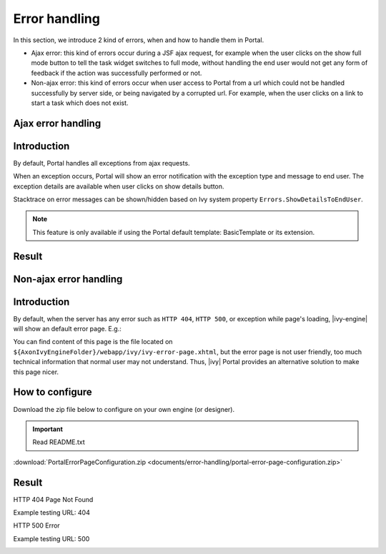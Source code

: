 .. _components-error-handling:

Error handling
==============

In this section, we introduce 2 kind of errors, when and how to handle
them in Portal.

-  Ajax error: this kind of errors occur during a JSF ajax request,
   for example when the user clicks on the show full mode button to tell
   the task widget switches to full mode, without handling the end user
   would not get any form of feedback if the action was successfully
   performed or not.

-  Non-ajax error: this kind of errors occur when user access to Portal
   from a url which could not be handled successfully by server side, or
   being navigated by a corrupted url. For example, when the user clicks
   on a link to start a task which does not exist.

.. _components-error-handling-ajax-error-handling:

Ajax error handling
-------------------

.. _components-error-handling-ajax-error-handling-introduction:

Introduction
------------

By default, Portal handles all exceptions from ajax requests.

When an exception occurs, Portal will show an error notification with
the exception type and message to end user. The exception details are
available when user clicks on show details button.

Stacktrace on error messages can be shown/hidden based on Ivy system
property ``Errors.ShowDetailsToEndUser``.

.. note:: 

      This feature is only available if using the Portal default template:
      BasicTemplate
      or its extension.

.. _components-error-handling-ajax-error-handling-result:

Result
------

|portal-ajax-error-handler|

.. _components-error-handling-nonajax-error-handling:

Non-ajax error handling
-----------------------

.. _components-error-handling-nonajax-error-handling-introduction:

Introduction
------------

By default, when the server has any error such as ``HTTP 404``,
``HTTP 500``, or exception while page's loading, |ivy-engine| will show
an default error page. E.g.:

|default-ivy-error|

You can find content of this page is the file located on
``${AxonIvyEngineFolder}/webapp/ivy/ivy-error-page.xhtml``, but the
error page is not user friendly, too much technical information that
normal user may not understand. Thus, |ivy| Portal provides an
alternative solution to make this page nicer.

.. _components-error-handling-nonajax-error-handling-howtoconfigure:

How to configure
----------------

Download the zip file below to configure on your own engine (or
designer).

.. important:: Read README.txt

:download:`PortalErrorPageConfiguration.zip <documents/error-handling/portal-error-page-configuration.zip>` 

.. _components-error-handling-nonajax-error-handling-result:

Result
------

HTTP 404 Page Not Found

Example testing URL: 404

|404|

HTTP 500 Error

Example testing URL: 500

|500|

.. |portal-ajax-error-handler| image:: images/error-handling/portal-ajax-error-handler.png
.. |default-ivy-error| image:: images/error-handling/default-ivy-error.png
.. |404| image:: images/error-handling/404.png
.. |500| image:: images/error-handling/500.png

